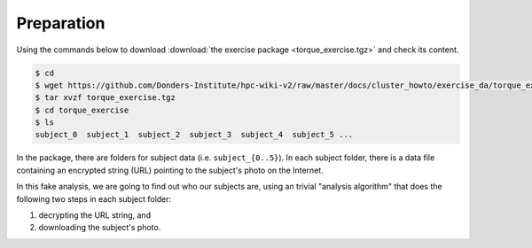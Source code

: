 Preparation
===========

Using the commands below to download :download:`the exercise package <torque_exercise.tgz>` and check its content.

.. code-block:: bash

    $ cd
    $ wget https://github.com/Donders-Institute/hpc-wiki-v2/raw/master/docs/cluster_howto/exercise_da/torque_exercise.tgz
    $ tar xvzf torque_exercise.tgz
    $ cd torque_exercise
    $ ls
    subject_0  subject_1  subject_2  subject_3  subject_4  subject_5 ...

In the package, there are folders for subject data (i.e. ``subject_{0..5}``).  In each subject folder, there is a data file containing an encrypted string (URL) pointing to the subject's photo on the Internet.

In this fake analysis, we are going to find out who our subjects are, using an trivial "analysis algorithm" that does the following two steps in each subject folder:

#. decrypting the URL string, and
#. downloading the subject's photo.